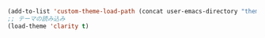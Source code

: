 #+BEGIN_SRC emacs-lisp
(add-to-list 'custom-theme-load-path (concat user-emacs-directory "themes/"))
;; テーマの読み込み
(load-theme 'clarity t)
#+END_SRC
